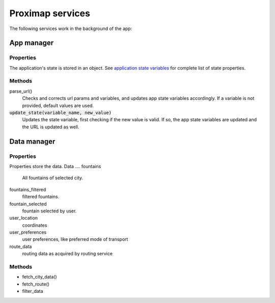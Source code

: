 Proximap services
=================
The following services work in the background of the app:

App manager
-----------
Properties
~~~~~~~~~~
The application's state is stored in an object. See `application state variables <application state variables.rst>`_ for complete list of state properties.

Methods
~~~~~~~
parse_url()
  Checks and corrects url params and variables, and updates app state variables accordingly. If a variable is not provided, default
  values are used.

:code:`update_state(variable_name, new_value)`
  Updates the state variable, first checking if the new value is valid. If so, the app state variables are updated and the URL is updated as well.


Data manager
------------
Properties
~~~~~~~~~~
Properties store the data.
Data
....
fountains
  All fountains of selected city.

fountains_filtered
  filtered fountains.

fountain_selected
  fountain selected by user.

user_location
  coordinates

user_preferences
  user preferences, like preferred mode of transport

route_data
  routing data as acquired by routing service

Methods
~~~~~~~
- fetch_city_data()
- fetch_route()
- filter_data